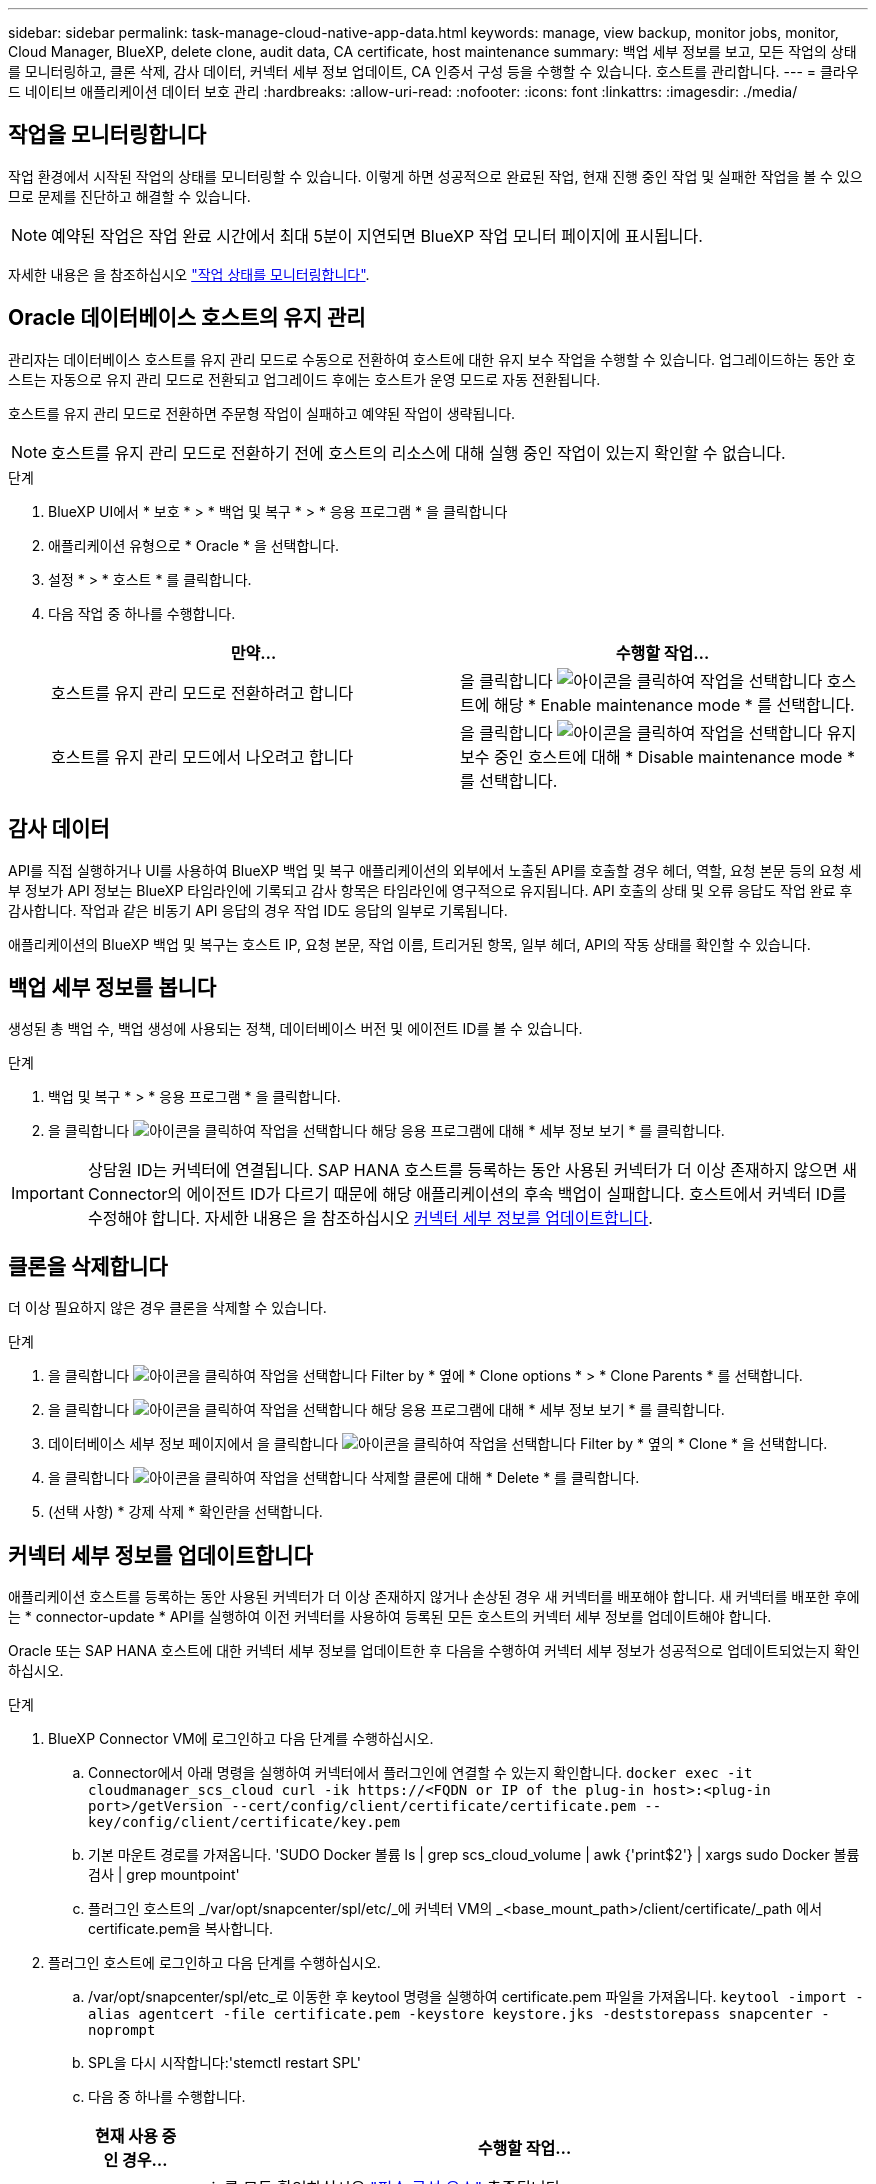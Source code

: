 ---
sidebar: sidebar 
permalink: task-manage-cloud-native-app-data.html 
keywords: manage, view backup, monitor jobs, monitor, Cloud Manager, BlueXP, delete clone, audit data, CA certificate, host maintenance 
summary: 백업 세부 정보를 보고, 모든 작업의 상태를 모니터링하고, 클론 삭제, 감사 데이터, 커넥터 세부 정보 업데이트, CA 인증서 구성 등을 수행할 수 있습니다. 호스트를 관리합니다. 
---
= 클라우드 네이티브 애플리케이션 데이터 보호 관리
:hardbreaks:
:allow-uri-read: 
:nofooter: 
:icons: font
:linkattrs: 
:imagesdir: ./media/




== 작업을 모니터링합니다

작업 환경에서 시작된 작업의 상태를 모니터링할 수 있습니다. 이렇게 하면 성공적으로 완료된 작업, 현재 진행 중인 작업 및 실패한 작업을 볼 수 있으므로 문제를 진단하고 해결할 수 있습니다.


NOTE: 예약된 작업은 작업 완료 시간에서 최대 5분이 지연되면 BlueXP 작업 모니터 페이지에 표시됩니다.

자세한 내용은 을 참조하십시오 link:https://docs.netapp.com/us-en/bluexp-backup-recovery/task-monitor-backup-jobs.html["작업 상태를 모니터링합니다"].



== Oracle 데이터베이스 호스트의 유지 관리

관리자는 데이터베이스 호스트를 유지 관리 모드로 수동으로 전환하여 호스트에 대한 유지 보수 작업을 수행할 수 있습니다. 업그레이드하는 동안 호스트는 자동으로 유지 관리 모드로 전환되고 업그레이드 후에는 호스트가 운영 모드로 자동 전환됩니다.

호스트를 유지 관리 모드로 전환하면 주문형 작업이 실패하고 예약된 작업이 생략됩니다.


NOTE: 호스트를 유지 관리 모드로 전환하기 전에 호스트의 리소스에 대해 실행 중인 작업이 있는지 확인할 수 없습니다.

.단계
. BlueXP UI에서 * 보호 * > * 백업 및 복구 * > * 응용 프로그램 * 을 클릭합니다
. 애플리케이션 유형으로 * Oracle * 을 선택합니다.
. 설정 * > * 호스트 * 를 클릭합니다.
. 다음 작업 중 하나를 수행합니다.
+
|===
| 만약... | 수행할 작업... 


 a| 
호스트를 유지 관리 모드로 전환하려고 합니다
 a| 
을 클릭합니다 image:icon-action.png["아이콘을 클릭하여 작업을 선택합니다"] 호스트에 해당 * Enable maintenance mode * 를 선택합니다.



 a| 
호스트를 유지 관리 모드에서 나오려고 합니다
 a| 
을 클릭합니다 image:icon-action.png["아이콘을 클릭하여 작업을 선택합니다"] 유지 보수 중인 호스트에 대해 * Disable maintenance mode * 를 선택합니다.

|===




== 감사 데이터

API를 직접 실행하거나 UI를 사용하여 BlueXP 백업 및 복구 애플리케이션의 외부에서 노출된 API를 호출할 경우 헤더, 역할, 요청 본문 등의 요청 세부 정보가 API 정보는 BlueXP 타임라인에 기록되고 감사 항목은 타임라인에 영구적으로 유지됩니다. API 호출의 상태 및 오류 응답도 작업 완료 후 감사합니다. 작업과 같은 비동기 API 응답의 경우 작업 ID도 응답의 일부로 기록됩니다.

애플리케이션의 BlueXP 백업 및 복구는 호스트 IP, 요청 본문, 작업 이름, 트리거된 항목, 일부 헤더, API의 작동 상태를 확인할 수 있습니다.



== 백업 세부 정보를 봅니다

생성된 총 백업 수, 백업 생성에 사용되는 정책, 데이터베이스 버전 및 에이전트 ID를 볼 수 있습니다.

.단계
. 백업 및 복구 * > * 응용 프로그램 * 을 클릭합니다.
. 을 클릭합니다 image:icon-action.png["아이콘을 클릭하여 작업을 선택합니다"] 해당 응용 프로그램에 대해 * 세부 정보 보기 * 를 클릭합니다.



IMPORTANT: 상담원 ID는 커넥터에 연결됩니다. SAP HANA 호스트를 등록하는 동안 사용된 커넥터가 더 이상 존재하지 않으면 새 Connector의 에이전트 ID가 다르기 때문에 해당 애플리케이션의 후속 백업이 실패합니다. 호스트에서 커넥터 ID를 수정해야 합니다. 자세한 내용은 을 참조하십시오 <<커넥터 세부 정보를 업데이트합니다>>.



== 클론을 삭제합니다

더 이상 필요하지 않은 경우 클론을 삭제할 수 있습니다.

.단계
. 을 클릭합니다 image:button_plus_sign_square.png["아이콘을 클릭하여 작업을 선택합니다"] Filter by * 옆에 * Clone options * > * Clone Parents * 를 선택합니다.
. 을 클릭합니다 image:icon-action.png["아이콘을 클릭하여 작업을 선택합니다"] 해당 응용 프로그램에 대해 * 세부 정보 보기 * 를 클릭합니다.
. 데이터베이스 세부 정보 페이지에서 을 클릭합니다 image:button_plus_sign_square.png["아이콘을 클릭하여 작업을 선택합니다"] Filter by * 옆의 * Clone * 을 선택합니다.
. 을 클릭합니다 image:icon-action.png["아이콘을 클릭하여 작업을 선택합니다"] 삭제할 클론에 대해 * Delete * 를 클릭합니다.
. (선택 사항) * 강제 삭제 * 확인란을 선택합니다.




== 커넥터 세부 정보를 업데이트합니다

애플리케이션 호스트를 등록하는 동안 사용된 커넥터가 더 이상 존재하지 않거나 손상된 경우 새 커넥터를 배포해야 합니다. 새 커넥터를 배포한 후에는 * connector-update * API를 실행하여 이전 커넥터를 사용하여 등록된 모든 호스트의 커넥터 세부 정보를 업데이트해야 합니다.

Oracle 또는 SAP HANA 호스트에 대한 커넥터 세부 정보를 업데이트한 후 다음을 수행하여 커넥터 세부 정보가 성공적으로 업데이트되었는지 확인하십시오.

.단계
. BlueXP Connector VM에 로그인하고 다음 단계를 수행하십시오.
+
.. Connector에서 아래 명령을 실행하여 커넥터에서 플러그인에 연결할 수 있는지 확인합니다.
`docker exec -it cloudmanager_scs_cloud curl -ik \https://<FQDN or IP of the plug-in host>:<plug-in port>/getVersion --cert/config/client/certificate/certificate.pem --key/config/client/certificate/key.pem`
.. 기본 마운트 경로를 가져옵니다. 'SUDO Docker 볼륨 ls | grep scs_cloud_volume | awk {'print$2'} | xargs sudo Docker 볼륨 검사 | grep mountpoint'
.. 플러그인 호스트의 _/var/opt/snapcenter/spl/etc/_에 커넥터 VM의 _<base_mount_path>/client/certificate/_path 에서 certificate.pem을 복사합니다.


. 플러그인 호스트에 로그인하고 다음 단계를 수행하십시오.
+
.. /var/opt/snapcenter/spl/etc_로 이동한 후 keytool 명령을 실행하여 certificate.pem 파일을 가져옵니다.
`keytool -import -alias agentcert -file certificate.pem  -keystore keystore.jks -deststorepass snapcenter -noprompt`
.. SPL을 다시 시작합니다:'stemctl restart SPL'
.. 다음 중 하나를 수행합니다.
+
|===
| 현재 사용 중인 경우... | 수행할 작업... 


 a| 
Oracle 데이터베이스 호스트
 a| 
... 를 모두 확인하십시오 link:task-add-host-discover-oracle-databases.html#prerequisites["필수 구성 요소"] 충족됩니다.
... 백업 및 복구 * > * 응용 프로그램 * 을 클릭합니다
... 을 클릭합니다 image:icon-action.png["아이콘을 클릭하여 작업을 선택합니다"] 해당 응용 프로그램에 대해 * 세부 정보 보기 * 를 클릭합니다.
... 커넥터 ID * 를 수정합니다.




 a| 
SAP HANA 데이터베이스 호스트
 a| 
... 를 모두 확인하십시오 link:task-deploy-snapcenter-plugin-for-sap-hana.html#prerequisites["필수 구성 요소"] 충족됩니다.
... 다음 명령을 실행합니다.


[listing]
----
curl --location --request PATCH
'https://snapcenter.cloudmanager.cloud.netapp.com/api/saphana/hosts/connector/update' \
--header 'x-account-id: <CM account-id>' \
--header 'Authorization: Bearer token' \
--header 'Content-Type: application/json' \
--data-raw '{
"old_connector_id": "Old connector id that no longer exists",
"new_connector_id": "New connector Id"}
----
모든 호스트에 SAP HANA용 SnapCenter 플러그인이 설치되어 실행 중이며 새 커넥터에서 모두 연결할 수 있는 경우 커넥터 세부 정보가 성공적으로 업데이트됩니다.

|===






== CA 서명 인증서를 구성합니다

환경에 추가 보안을 포함하려는 경우 CA 서명 인증서를 구성할 수 있습니다.



=== BlueXP Connector에 CA 서명 인증서를 구성합니다

커넥터는 자체 서명된 인증서를 사용하여 플러그인과 통신합니다. 자체 서명된 인증서는 설치 스크립트에 의해 키 저장소로 가져옵니다. 다음 단계를 수행하여 자체 서명된 인증서를 CA 서명 인증서로 바꿀 수 있습니다.

.단계
. Connector가 플러그인과 연결할 때 CA 인증서를 클라이언트 인증서로 사용하려면 Connector에서 다음 단계를 수행하십시오.
+
.. Connector에 로그인합니다.
.. 다음 명령을 실행하여 _<base_mount_path>_를 가져옵니다.
`sudo docker volume ls | grep scs_cloud_volume | awk {'print $2'} | xargs sudo docker volume inspect | grep Mountpoint`
.. 커넥터의 _<base_mount_path>/client/certificate_에 있는 기존 파일을 모두 삭제합니다.
.. CA 서명 인증서와 키 파일을 커넥터의 _<base_mount_path>/client/certificate_에 복사합니다.
+
파일 이름은 certificate.pem 및 key.pem 이어야 합니다. certificate.pem에는 중간 CA 및 루트 CA와 같은 전체 인증서 체인이 있어야 합니다.

.. name certificate.p12를 사용하여 인증서의 PKCS12 형식을 생성하고 _<base_mount_path>/client/certificate_에 유지합니다.
+
예: openssl pkcs12-inkey key.pem-in certificate.pem-export-out certificate.p12



. 플러그인 호스트에서 다음 단계를 수행하여 Connector에서 보낸 인증서의 유효성을 확인합니다.
+
.. 플러그인 호스트에 로그인합니다.
.. Connector에서 모든 중간 CA 및 루트 CA에 대한 certificate.pem 및 인증서를 _/var/opt/snapcenter/spl/etc/_의 플러그인 호스트로 복사합니다.
+

NOTE: 중간 CA 및 루트 CA 인증서의 형식은 .crt 형식이어야 합니다.

.. /var/opt/snapcenter/spl/etc_로 이동한 후 keytool 명령을 실행하여 certificate.pem 파일을 가져옵니다.
`keytool -import -alias agentcert -file certificate.pem  -keystore keystore.jks -deststorepass snapcenter -noprompt`
.. 루트 CA 및 중간 인증서를 가져옵니다. 키 도구-가져오기-trustcacerts-keystore keystore.jks-storepass SnapCenter-alias trustedca-file<certificate.crt>
+

NOTE: certificate.crt는 루트 CA 및 중간 CA의 인증서를 나타냅니다.

.. SPL을 다시 시작합니다:'stemctl restart SPL'






=== 플러그인에 대해 CA 서명 인증서를 구성합니다

CA 인증서의 이름은 플러그인 호스트의 Cloud Backup에 등록된 이름과 같아야 합니다.

.단계
. 플러그인 호스트에서 다음 단계를 수행하여 CA 인증서를 사용하여 플러그인을 호스트합니다.
+
.. SPL의 keystore_/var/opt/snapcenter/SPL/etc_가 포함된 폴더로 이동합니다.
.. alias_splkeystore_로 인증서와 키를 모두 포함하는 인증서의 PKCS12 형식을 만듭니다.
+
certificate.pem에는 중간 CA 및 루트 CA와 같은 전체 인증서 체인이 있어야 합니다.

+
예: openssl pkcs12-inkey key.pem-in certificate.pem-export-out certificate.p12-name splkeystore

.. 위의 단계에서 만든 CA 인증서를 추가합니다.
`keytool -importkeystore -srckeystore certificate.p12 -srcstoretype pkcs12 -destkeystore keystore.jks -deststoretype JKS -srcalias splkeystore -destalias splkeystore -noprompt`
.. 인증서를 확인합니다. 키툴-리스트-v-keystore keystore.jks
.. SPL을 다시 시작합니다:'stemctl restart SPL'


. Connector가 플러그인의 인증서를 확인할 수 있도록 Connector에서 다음 단계를 수행합니다.
+
.. 커넥터 에 비 루트 사용자로 로그인합니다.
.. 다음 명령을 실행하여 _<base_mount_path>_를 가져옵니다.
`sudo docker volume ls | grep scs_cloud_volume | awk {'print $2'} | xargs sudo docker volume inspect | grep Mountpoint`
.. 서버 디렉터리 아래에 루트 CA 및 중간 CA 파일을 복사합니다.
`cd <base_mount_path>`
`mkdir server`
+
CA 파일은 PEM 형식이어야 합니다.

.. cloudmanager_scs_cloud에 연결하고 _config.yml_에서 * enableCACert * 를 * true * 로 수정합니다. 'SUDO Docker Exec - cloudmanager_SCS_cloud SED-I's/enableCACert: false/enableCACert: true/g'/opt/NetApp/cloudmanager-SCS-cloud/config/config.yml'
.. cloudmanager_scs_cloud 컨테이너를 다시 시작합니다. 'SUDO Docker restart cloudmanager_scs_cloud'를 선택합니다






== REST API 액세스

애플리케이션을 클라우드로 보호하는 REST API는 다음 사이트에서 확인할 수 있습니다. https://snapcenter.cloudmanager.cloud.netapp.com/api-doc/[].

REST API에 액세스하려면 통합 인증이 있는 사용자 토큰을 얻어야 합니다. 사용자 토큰을 얻는 방법에 대한 자세한 내용은 을 참조하십시오 https://docs.netapp.com/us-en/bluexp-automation/platform/create_user_token.html#create-a-user-token-with-federated-authentication["통합 인증을 사용하여 사용자 토큰을 생성합니다"].
